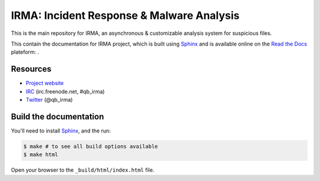 ==========================================
IRMA: Incident Response & Malware Analysis
==========================================

|docs|

This is the main repository for IRMA, an asynchronous & customizable analysis
system for suspicious files.

This contain the documentation for IRMA project, which is built using
`Sphinx <http://sphinx-doc.org>`_ and is available online on the
`Read the Docs <https://readthedocs.org>`_ plateform: |docs|.


Resources
=========

* `Project website <http://irma.quarkslab.com>`_
* `IRC <irc://irc.freenode.net/qb_irma>`_  (irc.freenode.net, #qb_irma)
* `Twitter <https://twitter.com/qb_irma>`_ (@qb_irma)


Build the documentation
=======================

You'll need to install `Sphinx <http://sphinx-doc.org>`_, and the run:

.. code-block:: bash

    $ make # to see all build options available
    $ make html

Open your browser to the ``_build/html/index.html`` file.


.. |docs| image:: https://readthedocs.org/projects/irma/badge/
    :alt: Documentation Status
    :scale: 100%
    :target: https://readthedocs.org/projects/irma/
